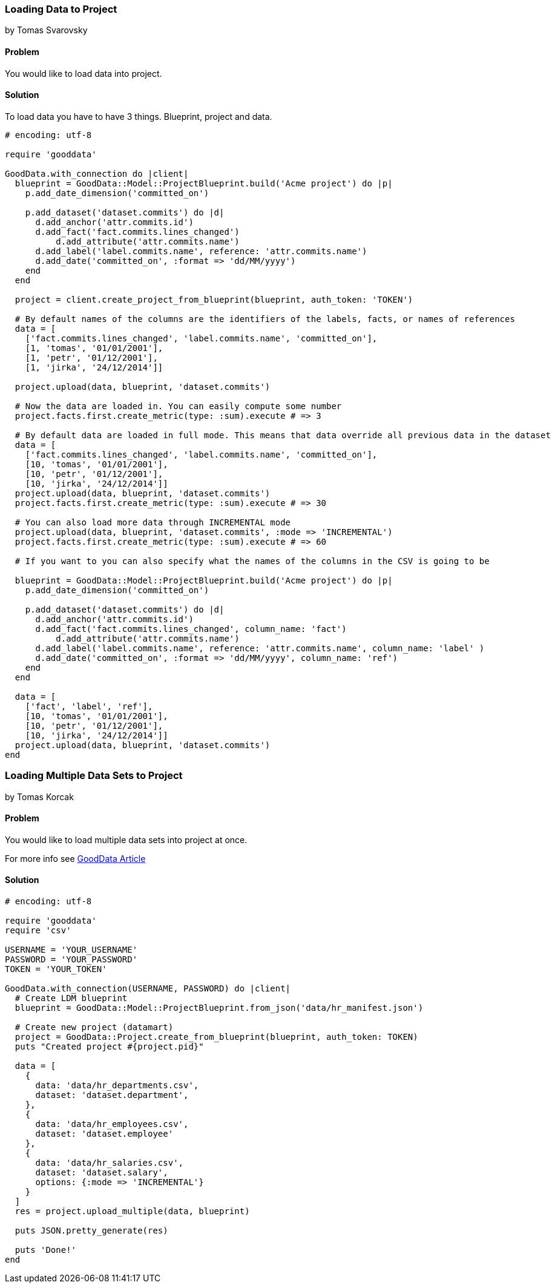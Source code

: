 === Loading Data to Project
by Tomas Svarovsky

==== Problem
You would like to load data into project.

==== Solution
To load data you have to have 3 things. Blueprint, project and data.

[source,ruby]
----
# encoding: utf-8

require 'gooddata'

GoodData.with_connection do |client|
  blueprint = GoodData::Model::ProjectBlueprint.build('Acme project') do |p|
    p.add_date_dimension('committed_on')

    p.add_dataset('dataset.commits') do |d|
      d.add_anchor('attr.commits.id')
      d.add_fact('fact.commits.lines_changed')
  	  d.add_attribute('attr.commits.name')
      d.add_label('label.commits.name', reference: 'attr.commits.name')
      d.add_date('committed_on', :format => 'dd/MM/yyyy')
    end
  end

  project = client.create_project_from_blueprint(blueprint, auth_token: 'TOKEN')

  # By default names of the columns are the identifiers of the labels, facts, or names of references
  data = [
    ['fact.commits.lines_changed', 'label.commits.name', 'committed_on'],
    [1, 'tomas', '01/01/2001'],
    [1, 'petr', '01/12/2001'],
    [1, 'jirka', '24/12/2014']]

  project.upload(data, blueprint, 'dataset.commits')

  # Now the data are loaded in. You can easily compute some number
  project.facts.first.create_metric(type: :sum).execute # => 3

  # By default data are loaded in full mode. This means that data override all previous data in the dataset
  data = [
    ['fact.commits.lines_changed', 'label.commits.name', 'committed_on'],
    [10, 'tomas', '01/01/2001'],
    [10, 'petr', '01/12/2001'],
    [10, 'jirka', '24/12/2014']]
  project.upload(data, blueprint, 'dataset.commits')
  project.facts.first.create_metric(type: :sum).execute # => 30

  # You can also load more data through INCREMENTAL mode
  project.upload(data, blueprint, 'dataset.commits', :mode => 'INCREMENTAL')
  project.facts.first.create_metric(type: :sum).execute # => 60

  # If you want to you can also specify what the names of the columns in the CSV is going to be

  blueprint = GoodData::Model::ProjectBlueprint.build('Acme project') do |p|
    p.add_date_dimension('committed_on')

    p.add_dataset('dataset.commits') do |d|
      d.add_anchor('attr.commits.id')
      d.add_fact('fact.commits.lines_changed', column_name: 'fact')
  	  d.add_attribute('attr.commits.name')
      d.add_label('label.commits.name', reference: 'attr.commits.name', column_name: 'label' )
      d.add_date('committed_on', :format => 'dd/MM/yyyy', column_name: 'ref')
    end
  end

  data = [
    ['fact', 'label', 'ref'],
    [10, 'tomas', '01/01/2001'],
    [10, 'petr', '01/12/2001'],
    [10, 'jirka', '24/12/2014']]
  project.upload(data, blueprint, 'dataset.commits')
end

----

=== Loading Multiple Data Sets to Project
by Tomas Korcak

==== Problem
You would like to load multiple data sets into project at once.

For more info see http://developer.gooddata.com/article/multiload-of-csv-data[GoodData Article]


==== Solution

[source,ruby]
----
# encoding: utf-8

require 'gooddata'
require 'csv'

USERNAME = 'YOUR_USERNAME'
PASSWORD = 'YOUR_PASSWORD'
TOKEN = 'YOUR_TOKEN'

GoodData.with_connection(USERNAME, PASSWORD) do |client|
  # Create LDM blueprint
  blueprint = GoodData::Model::ProjectBlueprint.from_json('data/hr_manifest.json')

  # Create new project (datamart)
  project = GoodData::Project.create_from_blueprint(blueprint, auth_token: TOKEN)
  puts "Created project #{project.pid}"

  data = [
    {
      data: 'data/hr_departments.csv',
      dataset: 'dataset.department',
    },
    {
      data: 'data/hr_employees.csv',
      dataset: 'dataset.employee'
    },
    {
      data: 'data/hr_salaries.csv',
      dataset: 'dataset.salary',
      options: {:mode => 'INCREMENTAL'}
    }
  ]
  res = project.upload_multiple(data, blueprint)

  puts JSON.pretty_generate(res)

  puts 'Done!'
end

----